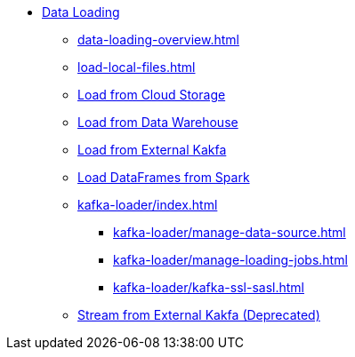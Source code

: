 * xref:index.adoc[Data Loading]
** xref:data-loading-overview.adoc[]
** xref:load-local-files.adoc[]
//** xref:data-streaming-connector/index.adoc[Data Streaming Connector]
** xref:load-from-cloud.adoc[Load from Cloud Storage]
** xref:load-from-warehouse.adoc[Load from Data Warehouse]
** xref:load-from-kafka.adoc[Load from External Kakfa]
** xref:spark-connection-via-jdbc-driver.adoc[Load DataFrames from Spark]
** xref:kafka-loader/index.adoc[]
//*** xref:kafka-loader/load-data.adoc[]
*** xref:kafka-loader/manage-data-source.adoc[]
*** xref:kafka-loader/manage-loading-jobs.adoc[]
*** xref:kafka-loader/kafka-ssl-sasl.adoc[]
** xref:data-streaming-connector/kafka.adoc[Stream from External Kakfa (Deprecated)]



